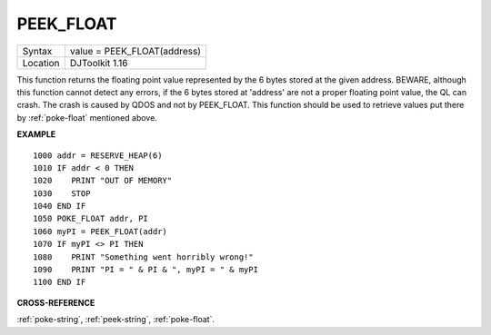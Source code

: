 ..  _peek-float:

PEEK\_FLOAT
===========

+----------+-------------------------------------------------------------------+
| Syntax   | value = PEEK\_FLOAT(address)                                      |
+----------+-------------------------------------------------------------------+
| Location | DJToolkit 1.16                                                    |
+----------+-------------------------------------------------------------------+

This function returns the floating point value represented by the 6 bytes stored at the given address. BEWARE, although this function cannot detect any errors, if the 6 bytes stored at 'address' are not a proper floating point value, the QL can crash. The crash is caused by QDOS and not by PEEK\_FLOAT. This function should be used to retrieve values put there by :ref:`poke-float` mentioned above.

**EXAMPLE**

::

    1000 addr = RESERVE_HEAP(6)
    1010 IF addr < 0 THEN
    1020    PRINT "OUT OF MEMORY"
    1030    STOP
    1040 END IF
    1050 POKE_FLOAT addr, PI
    1060 myPI = PEEK_FLOAT(addr)
    1070 IF myPI <> PI THEN
    1080    PRINT "Something went horribly wrong!"
    1090    PRINT "PI = " & PI & ", myPI = " & myPI
    1100 END IF


**CROSS-REFERENCE**

:ref:`poke-string`, :ref:`peek-string`, :ref:`poke-float`.


